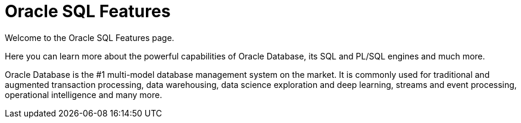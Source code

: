 = Oracle SQL Features

Welcome to the Oracle SQL Features page.

Here you can learn more about the powerful capabilities of Oracle Database, its SQL and PL/SQL engines and much more.

Oracle Database is the #1 multi-model database management system on the market. It is commonly used for traditional
and augmented transaction processing, data warehousing, data science exploration and deep learning, streams and event processing,
operational intelligence and many more.
